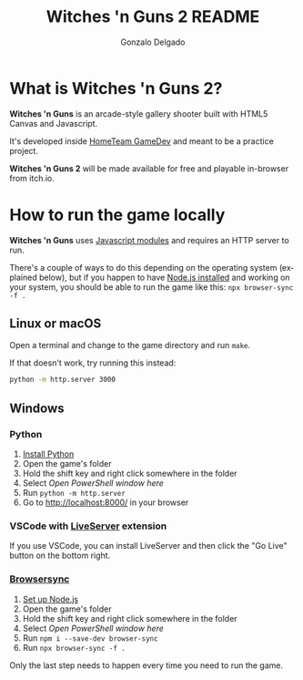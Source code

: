 #+TITLE: Witches 'n Guns 2 README
#+AUTHOR: Gonzalo Delgado
#+LANGUAGE: en
#+STARTUP: showall

* What is *Witches 'n Guns 2*?

  *Witches 'n Guns* is an arcade-style gallery shooter built with HTML5
  Canvas and Javascript.

  It's developed inside [[https://hometeamgamedev.com/][HomeTeam GameDev]] and meant to be a practice
  project.

  *Witches 'n Guns 2* will be made available for free and playable
  in-browser from itch.io.

* How to run the game locally


  *Witches 'n Guns* uses [[https://developer.mozilla.org/en-US/docs/Web/JavaScript/Guide/Modules][Javascript modules]] and requires an HTTP
  server to run.

  There's a couple of ways to do this depending on the operating
  system (explained below), but if you happen to have [[https://nodejs.org/en/download/package-manager/][Node.js
  installed]] and working on your system, you should be able to run the
  game like this: ~npx browser-sync -f .~

** Linux or macOS

   Open a terminal and change to the game directory and run ~make~.

   If that doesn't work, try running this instead:
   #+BEGIN_SRC sh
   python -m http.server 3000
   #+END_SRC

** Windows

*** Python

	1. [[https://docs.microsoft.com/en-us/windows/python/beginners#install-python][Install Python]]
	2. Open the game's folder
	3. Hold the shift key and right click somewhere in the folder
	4. Select /Open PowerShell window here/
	5. Run ~python -m http.server~
	6. Go to http://localhost:8000/ in your browser

*** VSCode with [[https://marketplace.visualstudio.com/items?itemName=ritwickdey.LiveServer][LiveServer]] extension

	If you use VSCode, you can install LiveServer and then click the
	"Go Live" button on the bottom right.

*** [[https://www.browsersync.io/][Browsersync]]

	1. [[https://docs.microsoft.com/en-us/windows/nodejs/setup-on-windows][Set up Node.js]]
	2. Open the game's folder
	3. Hold the shift key and right click somewhere in the folder
	4. Select /Open PowerShell window here/
	5. Run ~npm i --save-dev browser-sync~
	6. Run ~npx browser-sync -f .~

	Only the last step needs to happen every time you need to run the game.

